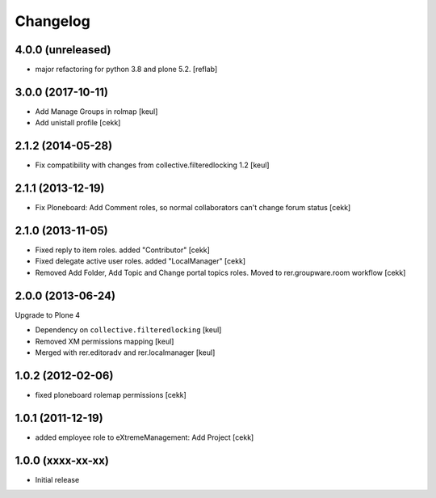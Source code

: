 Changelog
=========

4.0.0 (unreleased)
------------------

- major refactoring for python 3.8 and plone 5.2.
  [reflab]


3.0.0 (2017-10-11)
------------------

- Add Manage Groups in rolmap [keul]
- Add unistall profile
  [cekk]

2.1.2 (2014-05-28)
------------------

- Fix compatibility with changes from collective.filteredlocking 1.2 [keul]


2.1.1 (2013-12-19)
------------------

- Fix Ploneboard: Add Comment roles, so normal collaborators can't change forum status [cekk]


2.1.0 (2013-11-05)
------------------

- Fixed reply to item roles. added "Contributor" [cekk]
- Fixed delegate active user roles. added "LocalManager" [cekk]
- Removed Add Folder, Add Topic and Change portal topics roles. Moved to rer.groupware.room workflow [cekk]


2.0.0 (2013-06-24)
------------------

Upgrade to Plone 4

- Dependency on ``collective.filteredlocking`` [keul]
- Removed XM permissions mapping [keul]
- Merged with rer.editoradv and rer.localmanager [keul]

1.0.2 (2012-02-06)
------------------

* fixed ploneboard rolemap permissions [cekk]

1.0.1 (2011-12-19)
------------------

* added employee role to eXtremeManagement: Add Project [cekk]

1.0.0 (xxxx-xx-xx)
------------------

* Initial release
